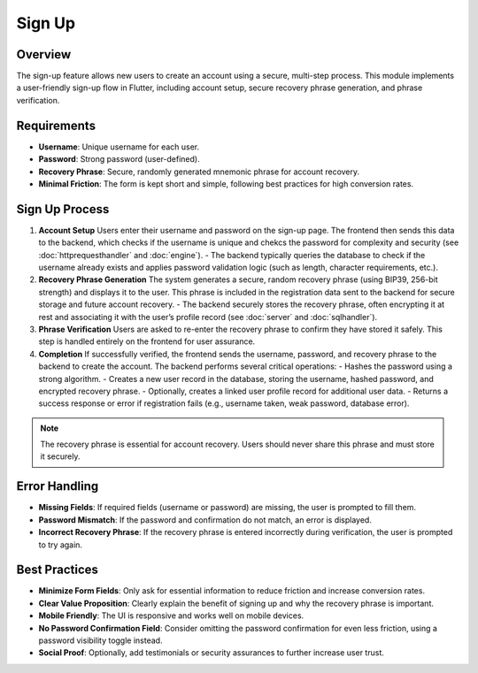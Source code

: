 Sign Up
=======

Overview
--------

The sign-up feature allows new users to create an account using a secure, multi-step process. This module implements a user-friendly sign-up flow in Flutter, including account setup, secure recovery phrase generation, and phrase verification.

Requirements
------------

- **Username**: Unique username for each user.
- **Password**: Strong password (user-defined).
- **Recovery Phrase**: Secure, randomly generated mnemonic phrase for account recovery.
- **Minimal Friction**: The form is kept short and simple, following best practices for high conversion rates.

Sign Up Process
---------------

1. **Account Setup**  
   Users enter their username and password on the sign-up page.  
   The frontend then sends this data to the backend, which checks if the username is unique and chekcs the password for complexity and security (see :doc:`httprequesthandler` and :doc:`engine`).  
   - The backend typically queries the database to check if the username already exists and applies password validation logic (such as length, character requirements, etc.).

2. **Recovery Phrase Generation**  
   The system generates a secure, random recovery phrase (using BIP39, 256-bit strength) and displays it to the user.  
   This phrase is included in the registration data sent to the backend for secure storage and future account recovery.  
   - The backend securely stores the recovery phrase, often encrypting it at rest and associating it with the user’s profile record (see :doc:`server` and :doc:`sqlhandler`).

3. **Phrase Verification**  
   Users are asked to re-enter the recovery phrase to confirm they have stored it safely.  
   This step is handled entirely on the frontend for user assurance.

4. **Completion**  
   If successfully verified, the frontend sends the username, password, and recovery phrase to the backend to create the account.  
   The backend performs several critical operations:
   - Hashes the password using a strong algorithm.
   - Creates a new user record in the database, storing the username, hashed password, and encrypted recovery phrase.
   - Optionally, creates a linked user profile record for additional user data.
   - Returns a success response or error if registration fails (e.g., username taken, weak password, database error).
.. note::

   The recovery phrase is essential for account recovery. Users should never share this phrase and must store it securely.

Error Handling
--------------

- **Missing Fields**: If required fields (username or password) are missing, the user is prompted to fill them.
- **Password Mismatch**: If the password and confirmation do not match, an error is displayed.
- **Incorrect Recovery Phrase**: If the recovery phrase is entered incorrectly during verification, the user is prompted to try again.

Best Practices
--------------

- **Minimize Form Fields**: Only ask for essential information to reduce friction and increase conversion rates.
- **Clear Value Proposition**: Clearly explain the benefit of signing up and why the recovery phrase is important.
- **Mobile Friendly**: The UI is responsive and works well on mobile devices.
- **No Password Confirmation Field**: Consider omitting the password confirmation for even less friction, using a password visibility toggle instead.
- **Social Proof**: Optionally, add testimonials or security assurances to further increase user trust.




